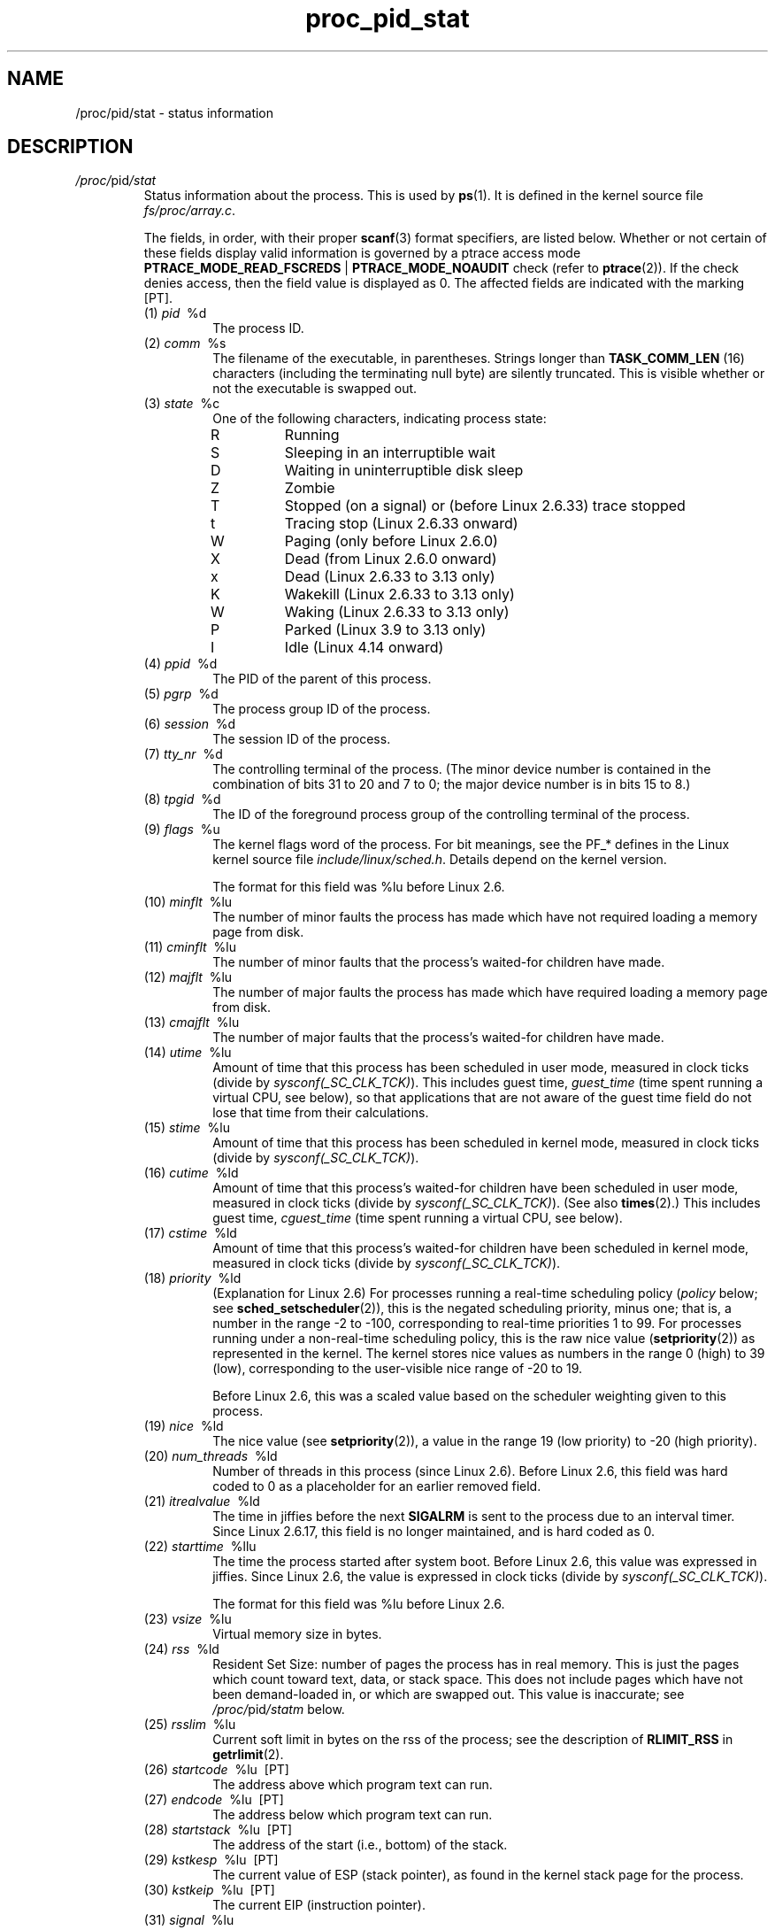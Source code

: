 .\" Copyright (C) 1994, 1995, Daniel Quinlan <quinlan@yggdrasil.com>
.\" Copyright (C) 2002-2008, 2017, Michael Kerrisk <mtk.manpages@gmail.com>
.\" Copyright (C) 2023, Alejandro Colomar <alx@kernel.org>
.\"
.\" SPDX-License-Identifier: GPL-3.0-or-later
.\"
.TH proc_pid_stat 5 2024-05-02 "Linux man-pages 6.9.1"
.SH NAME
/proc/pid/stat \- status information
.SH DESCRIPTION
.TP
.IR /proc/ pid /stat
Status information about the process.
This is used by
.BR ps (1).
It is defined in the kernel source file
.IR fs/proc/array.c "."
.IP
The fields, in order, with their proper
.BR scanf (3)
format specifiers, are listed below.
Whether or not certain of these fields display valid information is governed by
a ptrace access mode
.BR PTRACE_MODE_READ_FSCREDS " | " PTRACE_MODE_NOAUDIT
check (refer to
.BR ptrace (2)).
If the check denies access, then the field value is displayed as 0.
The affected fields are indicated with the marking [PT].
.RS
.TP
(1) \fIpid\fP \ %d
.br
The process ID.
.TP
(2) \fIcomm\fP \ %s
The filename of the executable, in parentheses.
Strings longer than
.B TASK_COMM_LEN
(16) characters (including the terminating null byte) are silently truncated.
This is visible whether or not the executable is swapped out.
.TP
(3) \fIstate\fP \ %c
One of the following characters, indicating process state:
.RS
.TP
R
Running
.TP
S
Sleeping in an interruptible wait
.TP
D
Waiting in uninterruptible
disk sleep
.TP
Z
Zombie
.TP
T
Stopped (on a signal) or (before Linux 2.6.33) trace stopped
.TP
t
.\" commit 44d90df6b757c59651ddd55f1a84f28132b50d29
Tracing stop (Linux 2.6.33 onward)
.TP
W
Paging (only before Linux 2.6.0)
.TP
X
Dead (from Linux 2.6.0 onward)
.TP
x
.\" commit 44d90df6b757c59651ddd55f1a84f28132b50d29
Dead (Linux 2.6.33 to
.\" commit 74e37200de8e9c4e09b70c21c3f13c2071e77457
3.13 only)
.TP
K
.\" commit 44d90df6b757c59651ddd55f1a84f28132b50d29
Wakekill (Linux 2.6.33 to
.\" commit 74e37200de8e9c4e09b70c21c3f13c2071e77457
3.13 only)
.TP
W
.\" commit 44d90df6b757c59651ddd55f1a84f28132b50d29
Waking (Linux 2.6.33 to
.\" commit 74e37200de8e9c4e09b70c21c3f13c2071e77457
3.13 only)
.TP
P
.\" commit f2530dc71cf0822f90bb63ea4600caaef33a66bb
Parked (Linux 3.9 to
.\" commit 74e37200de8e9c4e09b70c21c3f13c2071e77457
3.13 only)
.TP
I
.\" commit 06eb61844d841d0032a9950ce7f8e783ee49c0d0
Idle (Linux 4.14 onward)
.RE
.TP
(4) \fIppid\fP \ %d
The PID of the parent of this process.
.TP
(5) \fIpgrp\fP \ %d
The process group ID of the process.
.TP
(6) \fIsession\fP \ %d
The session ID of the process.
.TP
(7) \fItty_nr\fP \ %d
The controlling terminal of the process.
(The minor device number is contained in the combination of bits
31 to 20 and 7 to 0;
the major device number is in bits 15 to 8.)
.TP
(8) \fItpgid\fP \ %d
.\" This field and following, up to and including wchan added 0.99.1
The ID of the foreground process group of the controlling
terminal of the process.
.TP
(9) \fIflags\fP \ %u
The kernel flags word of the process.
For bit meanings,
see the PF_* defines in the Linux kernel source file
.IR include/linux/sched.h .
Details depend on the kernel version.
.IP
The format for this field was %lu before Linux 2.6.
.TP
(10) \fIminflt\fP \ %lu
The number of minor faults the process has made which have not
required loading a memory page from disk.
.TP
(11) \fIcminflt\fP \ %lu
The number of minor faults that the process's
waited-for children have made.
.TP
(12) \fImajflt\fP \ %lu
The number of major faults the process has made which have
required loading a memory page from disk.
.TP
(13) \fIcmajflt\fP \ %lu
The number of major faults that the process's
waited-for children have made.
.TP
(14) \fIutime\fP \ %lu
Amount of time that this process has been scheduled in user mode,
measured in clock ticks (divide by
.IR sysconf(_SC_CLK_TCK) ).
This includes guest time, \fIguest_time\fP
(time spent running a virtual CPU, see below),
so that applications that are not aware of the guest time field
do not lose that time from their calculations.
.TP
(15) \fIstime\fP \ %lu
Amount of time that this process has been scheduled in kernel mode,
measured in clock ticks (divide by
.IR sysconf(_SC_CLK_TCK) ).
.TP
(16) \fIcutime\fP \ %ld
Amount of time that this process's
waited-for children have been scheduled in user mode,
measured in clock ticks (divide by
.IR sysconf(_SC_CLK_TCK) ).
(See also
.BR times (2).)
This includes guest time, \fIcguest_time\fP
(time spent running a virtual CPU, see below).
.TP
(17) \fIcstime\fP \ %ld
Amount of time that this process's
waited-for children have been scheduled in kernel mode,
measured in clock ticks (divide by
.IR sysconf(_SC_CLK_TCK) ).
.TP
(18) \fIpriority\fP \ %ld
(Explanation for Linux 2.6)
For processes running a real-time scheduling policy
.RI ( policy
below; see
.BR sched_setscheduler (2)),
this is the negated scheduling priority, minus one;
that is, a number in the range \-2 to \-100,
corresponding to real-time priorities 1 to 99.
For processes running under a non-real-time scheduling policy,
this is the raw nice value
.RB ( setpriority (2))
as represented in the kernel.
The kernel stores nice values as numbers
in the range 0 (high) to 39 (low),
corresponding to the user-visible nice range of \-20 to 19.
.IP
Before Linux 2.6, this was a scaled value based on
the scheduler weighting given to this process.
.\" And back in Linux 1.2 days things were different again.
.TP
(19) \fInice\fP \ %ld
The nice value (see
.BR setpriority (2)),
a value in the range 19 (low priority) to \-20 (high priority).
.\" Back in Linux 1.2 days things were different.
.\" .TP
.\" \fIcounter\fP %ld
.\" The current maximum size in jiffies of the process's next timeslice,
.\" or what is currently left of its current timeslice, if it is the
.\" currently running process.
.\" .TP
.\" \fItimeout\fP %u
.\" The time in jiffies of the process's next timeout.
.\" timeout was removed sometime around 2.1/2.2
.TP
(20) \fInum_threads\fP \ %ld
Number of threads in this process (since Linux 2.6).
Before Linux 2.6, this field was hard coded to 0 as a placeholder
for an earlier removed field.
.TP
(21) \fIitrealvalue\fP \ %ld
The time in jiffies before the next
.B SIGALRM
is sent to the process due to an interval timer.
Since Linux 2.6.17, this field is no longer maintained,
and is hard coded as 0.
.TP
(22) \fIstarttime\fP \ %llu
The time the process started after system boot.
Before Linux 2.6, this value was expressed in jiffies.
Since Linux 2.6, the value is expressed in clock ticks (divide by
.IR sysconf(_SC_CLK_TCK) ).
.IP
The format for this field was %lu before Linux 2.6.
.TP
(23) \fIvsize\fP \ %lu
Virtual memory size in bytes.
.TP
(24) \fIrss\fP \ %ld
Resident Set Size: number of pages the process has in real memory.
This is just the pages which
count toward text, data, or stack space.
This does not include pages
which have not been demand-loaded in, or which are swapped out.
This value is inaccurate; see
.IR /proc/ pid /statm
below.
.TP
(25) \fIrsslim\fP \ %lu
Current soft limit in bytes on the rss of the process;
see the description of
.B RLIMIT_RSS
in
.BR getrlimit (2).
.TP
(26) \fIstartcode\fP \ %lu \ [PT]
The address above which program text can run.
.TP
(27) \fIendcode\fP \ %lu \ [PT]
The address below which program text can run.
.TP
(28) \fIstartstack\fP \ %lu \ [PT]
The address of the start (i.e., bottom) of the stack.
.TP
(29) \fIkstkesp\fP \ %lu \ [PT]
The current value of ESP (stack pointer), as found in the
kernel stack page for the process.
.TP
(30) \fIkstkeip\fP \ %lu \ [PT]
The current EIP (instruction pointer).
.TP
(31) \fIsignal\fP \ %lu
The bitmap of pending signals, displayed as a decimal number.
Obsolete, because it does not provide information on real-time signals; use
.IR /proc/ pid /status
instead.
.TP
(32) \fIblocked\fP \ %lu
The bitmap of blocked signals, displayed as a decimal number.
Obsolete, because it does not provide information on real-time signals; use
.IR /proc/ pid /status
instead.
.TP
(33) \fIsigignore\fP \ %lu
The bitmap of ignored signals, displayed as a decimal number.
Obsolete, because it does not provide information on real-time signals; use
.IR /proc/ pid /status
instead.
.TP
(34) \fIsigcatch\fP \ %lu
The bitmap of caught signals, displayed as a decimal number.
Obsolete, because it does not provide information on real-time signals; use
.IR /proc/ pid /status
instead.
.TP
(35) \fIwchan\fP \ %lu \ [PT]
This is the "channel" in which the process is waiting.
It is the address of a location in the kernel where the process is sleeping.
The corresponding symbolic name can be found in
.IR /proc/ pid /wchan .
.TP
(36) \fInswap\fP \ %lu
.\" nswap was added in Linux 2.0
Number of pages swapped (not maintained).
.TP
(37) \fIcnswap\fP \ %lu
.\" cnswap was added in Linux 2.0
Cumulative \fInswap\fP for child processes (not maintained).
.TP
(38) \fIexit_signal\fP \ %d \ (since Linux 2.1.22)
Signal to be sent to parent when we die.
.TP
(39) \fIprocessor\fP \ %d \ (since Linux 2.2.8)
CPU number last executed on.
.TP
(40) \fIrt_priority\fP \ %u \ (since Linux 2.5.19)
Real-time scheduling priority, a number in the range 1 to 99 for
processes scheduled under a real-time policy,
or 0, for non-real-time processes (see
.BR sched_setscheduler (2)).
.TP
(41) \fIpolicy\fP \ %u \ (since Linux 2.5.19)
Scheduling policy (see
.BR sched_setscheduler (2)).
Decode using the SCHED_* constants in
.IR linux/sched.h .
.IP
The format for this field was %lu before Linux 2.6.22.
.TP
(42) \fIdelayacct_blkio_ticks\fP \ %llu \ (since Linux 2.6.18)
Aggregated block I/O delays, measured in clock ticks (centiseconds).
.TP
(43) \fIguest_time\fP \ %lu \ (since Linux 2.6.24)
Guest time of the process (time spent running a virtual CPU
for a guest operating system), measured in clock ticks (divide by
.IR sysconf(_SC_CLK_TCK) ).
.TP
(44) \fIcguest_time\fP \ %ld \ (since Linux 2.6.24)
Guest time of the process's children, measured in clock ticks (divide by
.IR sysconf(_SC_CLK_TCK) ).
.TP
(45) \fIstart_data\fP \ %lu \ (since Linux 3.3) \ [PT]
.\" commit b3f7f573a20081910e34e99cbc91831f4f02f1ff
Address above which program initialized and
uninitialized (BSS) data are placed.
.TP
(46) \fIend_data\fP \ %lu \ (since Linux 3.3) \ [PT]
.\" commit b3f7f573a20081910e34e99cbc91831f4f02f1ff
Address below which program initialized and
uninitialized (BSS) data are placed.
.TP
(47) \fIstart_brk\fP \ %lu \ (since Linux 3.3) \ [PT]
.\" commit b3f7f573a20081910e34e99cbc91831f4f02f1ff
Address above which program heap can be expanded with
.BR brk (2).
.TP
(48) \fIarg_start\fP \ %lu \ (since Linux 3.5) \ [PT]
.\" commit 5b172087f99189416d5f47fd7ab5e6fb762a9ba3
Address above which program command-line arguments
.RI ( argv )
are placed.
.TP
(49) \fIarg_end\fP \ %lu \ (since Linux 3.5) \ [PT]
.\" commit 5b172087f99189416d5f47fd7ab5e6fb762a9ba3
Address below program command-line arguments
.RI ( argv )
are placed.
.TP
(50) \fIenv_start\fP \ %lu \ (since Linux 3.5) \ [PT]
.\" commit 5b172087f99189416d5f47fd7ab5e6fb762a9ba3
Address above which program environment is placed.
.TP
(51) \fIenv_end\fP \ %lu \ (since Linux 3.5) \ [PT]
.\" commit 5b172087f99189416d5f47fd7ab5e6fb762a9ba3
Address below which program environment is placed.
.TP
(52) \fIexit_code\fP \ %d \ (since Linux 3.5) \ [PT]
.\" commit 5b172087f99189416d5f47fd7ab5e6fb762a9ba3
The thread's exit status in the form reported by
.BR waitpid (2).
.RE
.SH SEE ALSO
.BR proc (5),
.BR proc_pid_status (5)
